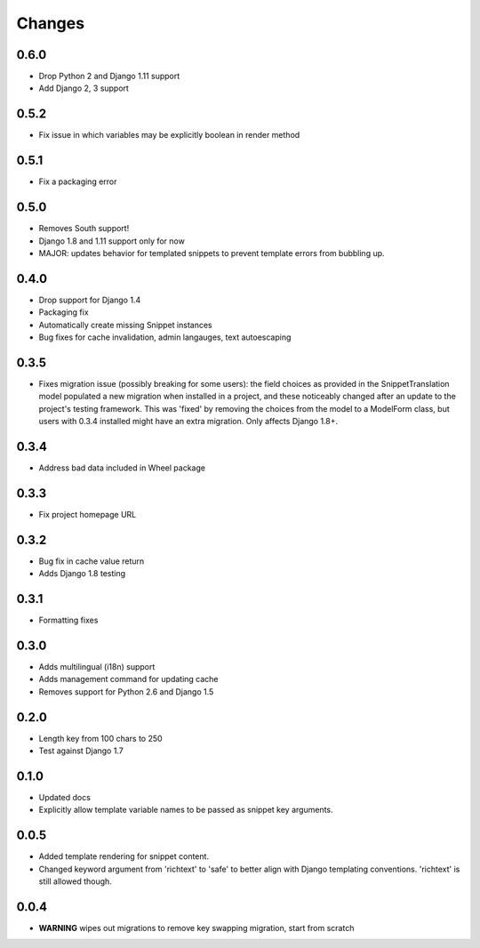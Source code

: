 Changes
=======

0.6.0
-----

* Drop Python 2 and Django 1.11 support
* Add Django 2, 3 support

0.5.2
-----

* Fix issue in which variables may be explicitly boolean in render method

0.5.1
-----

* Fix a packaging error

0.5.0
-----

* Removes South support!
* Django 1.8 and 1.11 support only for now
* MAJOR: updates behavior for templated snippets to prevent template errors
  from bubbling up.

0.4.0
-----

* Drop support for Django 1.4
* Packaging fix
* Automatically create missing Snippet instances
* Bug fixes for cache invalidation, admin langauges, text autoescaping

0.3.5
-----

* Fixes migration issue (possibly breaking for some users): the field choices
  as provided in the SnippetTranslation model populated a new migration when
  installed in a project, and these noticeably changed after an update to the
  project's testing framework. This was 'fixed' by removing the choices from
  the model to a ModelForm class, but users with 0.3.4 installed might have an
  extra migration. Only affects Django 1.8+.

0.3.4
-----

* Address bad data included in Wheel package

0.3.3
-----

* Fix project homepage URL

0.3.2
-----

* Bug fix in cache value return
* Adds Django 1.8 testing

0.3.1
-----

* Formatting fixes

0.3.0
-----

* Adds multilingual (i18n) support
* Adds management command for updating cache
* Removes support for Python 2.6 and Django 1.5

0.2.0
-----

* Length key from 100 chars to 250
* Test against Django 1.7

0.1.0
-----

* Updated docs
* Explicitly allow template variable names to be passed as snippet key
  arguments.

0.0.5
-----

* Added template rendering for snippet content.
* Changed keyword argument from 'richtext' to 'safe' to better align with
  Django templating conventions. 'richtext' is still allowed though.

0.0.4
-----

* **WARNING** wipes out migrations to remove key swapping migration, start from
  scratch
